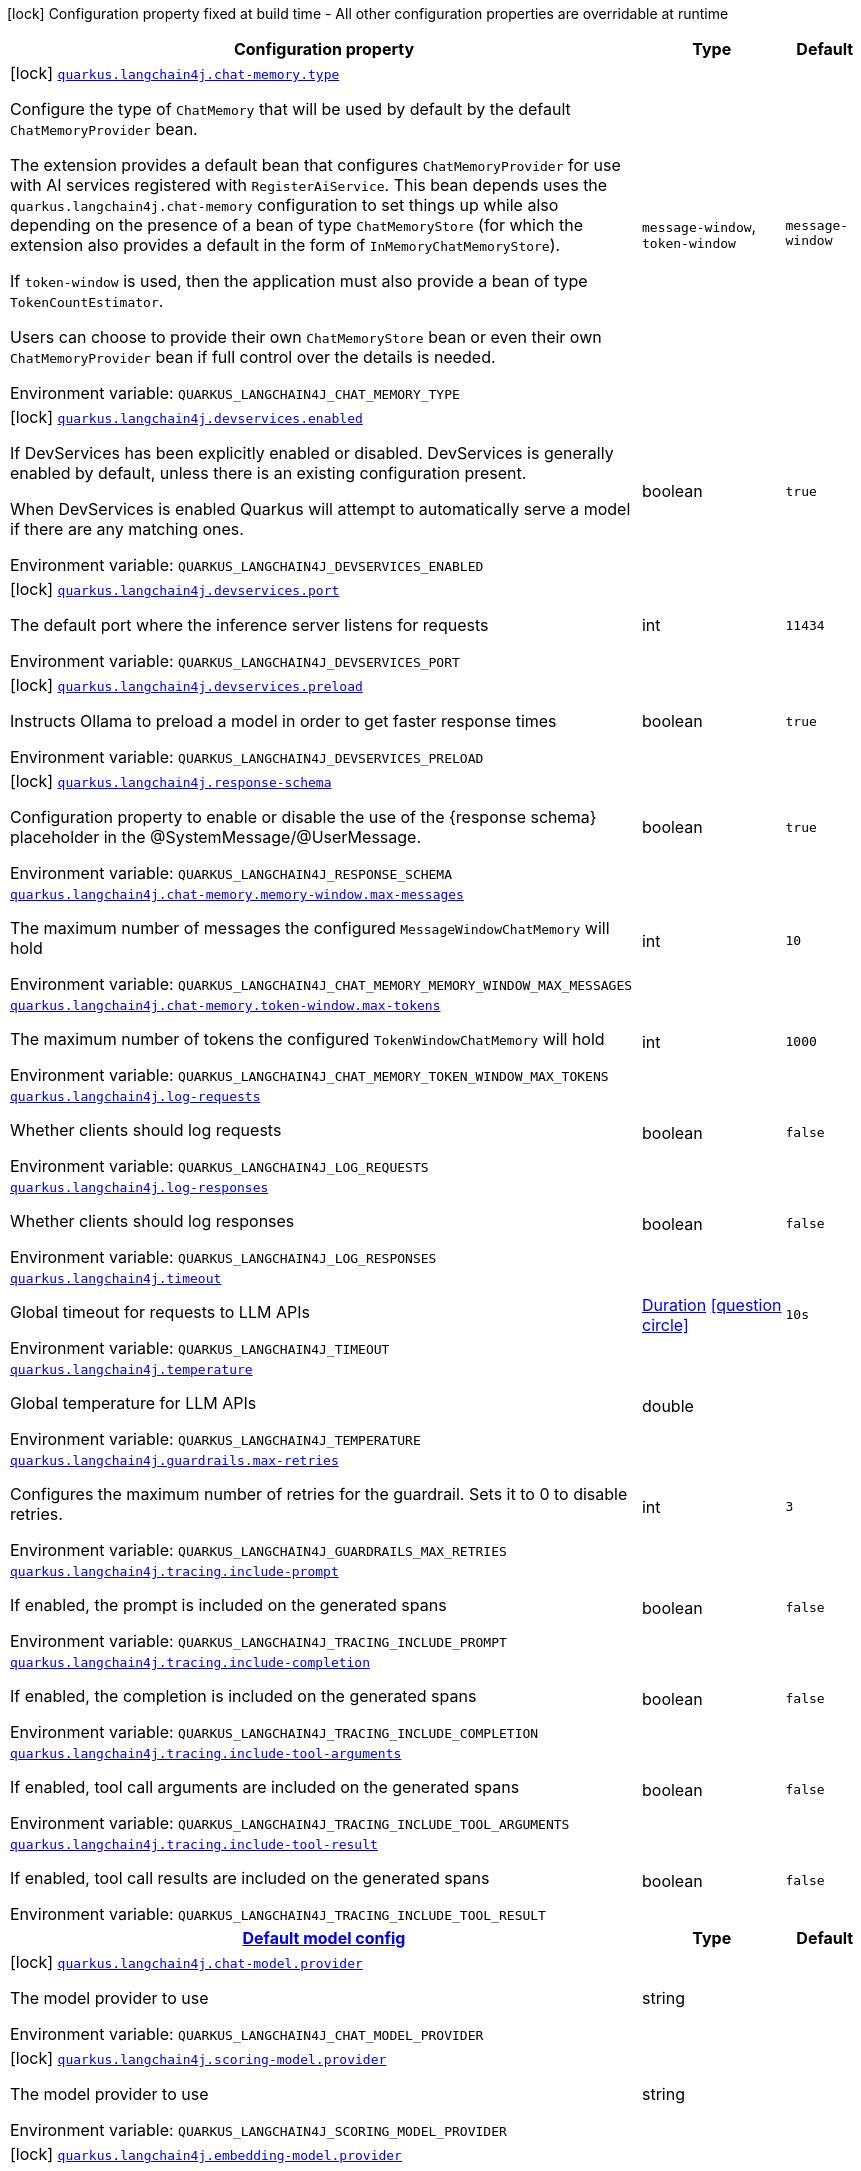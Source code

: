 [.configuration-legend]
icon:lock[title=Fixed at build time] Configuration property fixed at build time - All other configuration properties are overridable at runtime
[.configuration-reference.searchable, cols="80,.^10,.^10"]
|===

h|[.header-title]##Configuration property##
h|Type
h|Default

a|icon:lock[title=Fixed at build time] [[quarkus-langchain4j-core_quarkus-langchain4j-chat-memory-type]] [.property-path]##link:#quarkus-langchain4j-core_quarkus-langchain4j-chat-memory-type[`quarkus.langchain4j.chat-memory.type`]##
ifdef::add-copy-button-to-config-props[]
config_property_copy_button:+++quarkus.langchain4j.chat-memory.type+++[]
endif::add-copy-button-to-config-props[]


[.description]
--
Configure the type of `ChatMemory` that will be used by default by the default `ChatMemoryProvider` bean.

The extension provides a default bean that configures `ChatMemoryProvider` for use with AI services registered with `RegisterAiService`. This bean depends uses the `quarkus.langchain4j.chat-memory` configuration to set things up while also depending on the presence of a bean of type `ChatMemoryStore` (for which the extension also provides a default in the form of `InMemoryChatMemoryStore`).

If `token-window` is used, then the application must also provide a bean of type `TokenCountEstimator`.

Users can choose to provide their own `ChatMemoryStore` bean or even their own `ChatMemoryProvider` bean if full control over the details is needed.


ifdef::add-copy-button-to-env-var[]
Environment variable: env_var_with_copy_button:+++QUARKUS_LANGCHAIN4J_CHAT_MEMORY_TYPE+++[]
endif::add-copy-button-to-env-var[]
ifndef::add-copy-button-to-env-var[]
Environment variable: `+++QUARKUS_LANGCHAIN4J_CHAT_MEMORY_TYPE+++`
endif::add-copy-button-to-env-var[]
--
a|`message-window`, `token-window`
|`message-window`

a|icon:lock[title=Fixed at build time] [[quarkus-langchain4j-core_quarkus-langchain4j-devservices-enabled]] [.property-path]##link:#quarkus-langchain4j-core_quarkus-langchain4j-devservices-enabled[`quarkus.langchain4j.devservices.enabled`]##
ifdef::add-copy-button-to-config-props[]
config_property_copy_button:+++quarkus.langchain4j.devservices.enabled+++[]
endif::add-copy-button-to-config-props[]


[.description]
--
If DevServices has been explicitly enabled or disabled. DevServices is generally enabled by default, unless there is an existing configuration present.

When DevServices is enabled Quarkus will attempt to automatically serve a model if there are any matching ones.


ifdef::add-copy-button-to-env-var[]
Environment variable: env_var_with_copy_button:+++QUARKUS_LANGCHAIN4J_DEVSERVICES_ENABLED+++[]
endif::add-copy-button-to-env-var[]
ifndef::add-copy-button-to-env-var[]
Environment variable: `+++QUARKUS_LANGCHAIN4J_DEVSERVICES_ENABLED+++`
endif::add-copy-button-to-env-var[]
--
|boolean
|`true`

a|icon:lock[title=Fixed at build time] [[quarkus-langchain4j-core_quarkus-langchain4j-devservices-port]] [.property-path]##link:#quarkus-langchain4j-core_quarkus-langchain4j-devservices-port[`quarkus.langchain4j.devservices.port`]##
ifdef::add-copy-button-to-config-props[]
config_property_copy_button:+++quarkus.langchain4j.devservices.port+++[]
endif::add-copy-button-to-config-props[]


[.description]
--
The default port where the inference server listens for requests


ifdef::add-copy-button-to-env-var[]
Environment variable: env_var_with_copy_button:+++QUARKUS_LANGCHAIN4J_DEVSERVICES_PORT+++[]
endif::add-copy-button-to-env-var[]
ifndef::add-copy-button-to-env-var[]
Environment variable: `+++QUARKUS_LANGCHAIN4J_DEVSERVICES_PORT+++`
endif::add-copy-button-to-env-var[]
--
|int
|`11434`

a|icon:lock[title=Fixed at build time] [[quarkus-langchain4j-core_quarkus-langchain4j-devservices-preload]] [.property-path]##link:#quarkus-langchain4j-core_quarkus-langchain4j-devservices-preload[`quarkus.langchain4j.devservices.preload`]##
ifdef::add-copy-button-to-config-props[]
config_property_copy_button:+++quarkus.langchain4j.devservices.preload+++[]
endif::add-copy-button-to-config-props[]


[.description]
--
Instructs Ollama to preload a model in order to get faster response times


ifdef::add-copy-button-to-env-var[]
Environment variable: env_var_with_copy_button:+++QUARKUS_LANGCHAIN4J_DEVSERVICES_PRELOAD+++[]
endif::add-copy-button-to-env-var[]
ifndef::add-copy-button-to-env-var[]
Environment variable: `+++QUARKUS_LANGCHAIN4J_DEVSERVICES_PRELOAD+++`
endif::add-copy-button-to-env-var[]
--
|boolean
|`true`

a|icon:lock[title=Fixed at build time] [[quarkus-langchain4j-core_quarkus-langchain4j-response-schema]] [.property-path]##link:#quarkus-langchain4j-core_quarkus-langchain4j-response-schema[`quarkus.langchain4j.response-schema`]##
ifdef::add-copy-button-to-config-props[]
config_property_copy_button:+++quarkus.langchain4j.response-schema+++[]
endif::add-copy-button-to-config-props[]


[.description]
--
Configuration property to enable or disable the use of the ++{++response schema++}++ placeholder in the @SystemMessage/@UserMessage.


ifdef::add-copy-button-to-env-var[]
Environment variable: env_var_with_copy_button:+++QUARKUS_LANGCHAIN4J_RESPONSE_SCHEMA+++[]
endif::add-copy-button-to-env-var[]
ifndef::add-copy-button-to-env-var[]
Environment variable: `+++QUARKUS_LANGCHAIN4J_RESPONSE_SCHEMA+++`
endif::add-copy-button-to-env-var[]
--
|boolean
|`true`

a| [[quarkus-langchain4j-core_quarkus-langchain4j-chat-memory-memory-window-max-messages]] [.property-path]##link:#quarkus-langchain4j-core_quarkus-langchain4j-chat-memory-memory-window-max-messages[`quarkus.langchain4j.chat-memory.memory-window.max-messages`]##
ifdef::add-copy-button-to-config-props[]
config_property_copy_button:+++quarkus.langchain4j.chat-memory.memory-window.max-messages+++[]
endif::add-copy-button-to-config-props[]


[.description]
--
The maximum number of messages the configured `MessageWindowChatMemory` will hold


ifdef::add-copy-button-to-env-var[]
Environment variable: env_var_with_copy_button:+++QUARKUS_LANGCHAIN4J_CHAT_MEMORY_MEMORY_WINDOW_MAX_MESSAGES+++[]
endif::add-copy-button-to-env-var[]
ifndef::add-copy-button-to-env-var[]
Environment variable: `+++QUARKUS_LANGCHAIN4J_CHAT_MEMORY_MEMORY_WINDOW_MAX_MESSAGES+++`
endif::add-copy-button-to-env-var[]
--
|int
|`10`

a| [[quarkus-langchain4j-core_quarkus-langchain4j-chat-memory-token-window-max-tokens]] [.property-path]##link:#quarkus-langchain4j-core_quarkus-langchain4j-chat-memory-token-window-max-tokens[`quarkus.langchain4j.chat-memory.token-window.max-tokens`]##
ifdef::add-copy-button-to-config-props[]
config_property_copy_button:+++quarkus.langchain4j.chat-memory.token-window.max-tokens+++[]
endif::add-copy-button-to-config-props[]


[.description]
--
The maximum number of tokens the configured `TokenWindowChatMemory` will hold


ifdef::add-copy-button-to-env-var[]
Environment variable: env_var_with_copy_button:+++QUARKUS_LANGCHAIN4J_CHAT_MEMORY_TOKEN_WINDOW_MAX_TOKENS+++[]
endif::add-copy-button-to-env-var[]
ifndef::add-copy-button-to-env-var[]
Environment variable: `+++QUARKUS_LANGCHAIN4J_CHAT_MEMORY_TOKEN_WINDOW_MAX_TOKENS+++`
endif::add-copy-button-to-env-var[]
--
|int
|`1000`

a| [[quarkus-langchain4j-core_quarkus-langchain4j-log-requests]] [.property-path]##link:#quarkus-langchain4j-core_quarkus-langchain4j-log-requests[`quarkus.langchain4j.log-requests`]##
ifdef::add-copy-button-to-config-props[]
config_property_copy_button:+++quarkus.langchain4j.log-requests+++[]
endif::add-copy-button-to-config-props[]


[.description]
--
Whether clients should log requests


ifdef::add-copy-button-to-env-var[]
Environment variable: env_var_with_copy_button:+++QUARKUS_LANGCHAIN4J_LOG_REQUESTS+++[]
endif::add-copy-button-to-env-var[]
ifndef::add-copy-button-to-env-var[]
Environment variable: `+++QUARKUS_LANGCHAIN4J_LOG_REQUESTS+++`
endif::add-copy-button-to-env-var[]
--
|boolean
|`false`

a| [[quarkus-langchain4j-core_quarkus-langchain4j-log-responses]] [.property-path]##link:#quarkus-langchain4j-core_quarkus-langchain4j-log-responses[`quarkus.langchain4j.log-responses`]##
ifdef::add-copy-button-to-config-props[]
config_property_copy_button:+++quarkus.langchain4j.log-responses+++[]
endif::add-copy-button-to-config-props[]


[.description]
--
Whether clients should log responses


ifdef::add-copy-button-to-env-var[]
Environment variable: env_var_with_copy_button:+++QUARKUS_LANGCHAIN4J_LOG_RESPONSES+++[]
endif::add-copy-button-to-env-var[]
ifndef::add-copy-button-to-env-var[]
Environment variable: `+++QUARKUS_LANGCHAIN4J_LOG_RESPONSES+++`
endif::add-copy-button-to-env-var[]
--
|boolean
|`false`

a| [[quarkus-langchain4j-core_quarkus-langchain4j-timeout]] [.property-path]##link:#quarkus-langchain4j-core_quarkus-langchain4j-timeout[`quarkus.langchain4j.timeout`]##
ifdef::add-copy-button-to-config-props[]
config_property_copy_button:+++quarkus.langchain4j.timeout+++[]
endif::add-copy-button-to-config-props[]


[.description]
--
Global timeout for requests to LLM APIs


ifdef::add-copy-button-to-env-var[]
Environment variable: env_var_with_copy_button:+++QUARKUS_LANGCHAIN4J_TIMEOUT+++[]
endif::add-copy-button-to-env-var[]
ifndef::add-copy-button-to-env-var[]
Environment variable: `+++QUARKUS_LANGCHAIN4J_TIMEOUT+++`
endif::add-copy-button-to-env-var[]
--
|link:https://docs.oracle.com/en/java/javase/17/docs/api/java.base/java/time/Duration.html[Duration] link:#duration-note-anchor-quarkus-langchain4j-core_quarkus-langchain4j[icon:question-circle[title=More information about the Duration format]]
|`10s`

a| [[quarkus-langchain4j-core_quarkus-langchain4j-temperature]] [.property-path]##link:#quarkus-langchain4j-core_quarkus-langchain4j-temperature[`quarkus.langchain4j.temperature`]##
ifdef::add-copy-button-to-config-props[]
config_property_copy_button:+++quarkus.langchain4j.temperature+++[]
endif::add-copy-button-to-config-props[]


[.description]
--
Global temperature for LLM APIs


ifdef::add-copy-button-to-env-var[]
Environment variable: env_var_with_copy_button:+++QUARKUS_LANGCHAIN4J_TEMPERATURE+++[]
endif::add-copy-button-to-env-var[]
ifndef::add-copy-button-to-env-var[]
Environment variable: `+++QUARKUS_LANGCHAIN4J_TEMPERATURE+++`
endif::add-copy-button-to-env-var[]
--
|double
|

a| [[quarkus-langchain4j-core_quarkus-langchain4j-guardrails-max-retries]] [.property-path]##link:#quarkus-langchain4j-core_quarkus-langchain4j-guardrails-max-retries[`quarkus.langchain4j.guardrails.max-retries`]##
ifdef::add-copy-button-to-config-props[]
config_property_copy_button:+++quarkus.langchain4j.guardrails.max-retries+++[]
endif::add-copy-button-to-config-props[]


[.description]
--
Configures the maximum number of retries for the guardrail. Sets it to 0 to disable retries.


ifdef::add-copy-button-to-env-var[]
Environment variable: env_var_with_copy_button:+++QUARKUS_LANGCHAIN4J_GUARDRAILS_MAX_RETRIES+++[]
endif::add-copy-button-to-env-var[]
ifndef::add-copy-button-to-env-var[]
Environment variable: `+++QUARKUS_LANGCHAIN4J_GUARDRAILS_MAX_RETRIES+++`
endif::add-copy-button-to-env-var[]
--
|int
|`3`

a| [[quarkus-langchain4j-core_quarkus-langchain4j-tracing-include-prompt]] [.property-path]##link:#quarkus-langchain4j-core_quarkus-langchain4j-tracing-include-prompt[`quarkus.langchain4j.tracing.include-prompt`]##
ifdef::add-copy-button-to-config-props[]
config_property_copy_button:+++quarkus.langchain4j.tracing.include-prompt+++[]
endif::add-copy-button-to-config-props[]


[.description]
--
If enabled, the prompt is included on the generated spans


ifdef::add-copy-button-to-env-var[]
Environment variable: env_var_with_copy_button:+++QUARKUS_LANGCHAIN4J_TRACING_INCLUDE_PROMPT+++[]
endif::add-copy-button-to-env-var[]
ifndef::add-copy-button-to-env-var[]
Environment variable: `+++QUARKUS_LANGCHAIN4J_TRACING_INCLUDE_PROMPT+++`
endif::add-copy-button-to-env-var[]
--
|boolean
|`false`

a| [[quarkus-langchain4j-core_quarkus-langchain4j-tracing-include-completion]] [.property-path]##link:#quarkus-langchain4j-core_quarkus-langchain4j-tracing-include-completion[`quarkus.langchain4j.tracing.include-completion`]##
ifdef::add-copy-button-to-config-props[]
config_property_copy_button:+++quarkus.langchain4j.tracing.include-completion+++[]
endif::add-copy-button-to-config-props[]


[.description]
--
If enabled, the completion is included on the generated spans


ifdef::add-copy-button-to-env-var[]
Environment variable: env_var_with_copy_button:+++QUARKUS_LANGCHAIN4J_TRACING_INCLUDE_COMPLETION+++[]
endif::add-copy-button-to-env-var[]
ifndef::add-copy-button-to-env-var[]
Environment variable: `+++QUARKUS_LANGCHAIN4J_TRACING_INCLUDE_COMPLETION+++`
endif::add-copy-button-to-env-var[]
--
|boolean
|`false`

a| [[quarkus-langchain4j-core_quarkus-langchain4j-tracing-include-tool-arguments]] [.property-path]##link:#quarkus-langchain4j-core_quarkus-langchain4j-tracing-include-tool-arguments[`quarkus.langchain4j.tracing.include-tool-arguments`]##
ifdef::add-copy-button-to-config-props[]
config_property_copy_button:+++quarkus.langchain4j.tracing.include-tool-arguments+++[]
endif::add-copy-button-to-config-props[]


[.description]
--
If enabled, tool call arguments are included on the generated spans


ifdef::add-copy-button-to-env-var[]
Environment variable: env_var_with_copy_button:+++QUARKUS_LANGCHAIN4J_TRACING_INCLUDE_TOOL_ARGUMENTS+++[]
endif::add-copy-button-to-env-var[]
ifndef::add-copy-button-to-env-var[]
Environment variable: `+++QUARKUS_LANGCHAIN4J_TRACING_INCLUDE_TOOL_ARGUMENTS+++`
endif::add-copy-button-to-env-var[]
--
|boolean
|`false`

a| [[quarkus-langchain4j-core_quarkus-langchain4j-tracing-include-tool-result]] [.property-path]##link:#quarkus-langchain4j-core_quarkus-langchain4j-tracing-include-tool-result[`quarkus.langchain4j.tracing.include-tool-result`]##
ifdef::add-copy-button-to-config-props[]
config_property_copy_button:+++quarkus.langchain4j.tracing.include-tool-result+++[]
endif::add-copy-button-to-config-props[]


[.description]
--
If enabled, tool call results are included on the generated spans


ifdef::add-copy-button-to-env-var[]
Environment variable: env_var_with_copy_button:+++QUARKUS_LANGCHAIN4J_TRACING_INCLUDE_TOOL_RESULT+++[]
endif::add-copy-button-to-env-var[]
ifndef::add-copy-button-to-env-var[]
Environment variable: `+++QUARKUS_LANGCHAIN4J_TRACING_INCLUDE_TOOL_RESULT+++`
endif::add-copy-button-to-env-var[]
--
|boolean
|`false`

h|[[quarkus-langchain4j-core_section_quarkus-langchain4j]] [.section-name.section-level0]##link:#quarkus-langchain4j-core_section_quarkus-langchain4j[Default model config]##
h|Type
h|Default

a|icon:lock[title=Fixed at build time] [[quarkus-langchain4j-core_quarkus-langchain4j-chat-model-provider]] [.property-path]##link:#quarkus-langchain4j-core_quarkus-langchain4j-chat-model-provider[`quarkus.langchain4j.chat-model.provider`]##
ifdef::add-copy-button-to-config-props[]
config_property_copy_button:+++quarkus.langchain4j.chat-model.provider+++[]
endif::add-copy-button-to-config-props[]


[.description]
--
The model provider to use


ifdef::add-copy-button-to-env-var[]
Environment variable: env_var_with_copy_button:+++QUARKUS_LANGCHAIN4J_CHAT_MODEL_PROVIDER+++[]
endif::add-copy-button-to-env-var[]
ifndef::add-copy-button-to-env-var[]
Environment variable: `+++QUARKUS_LANGCHAIN4J_CHAT_MODEL_PROVIDER+++`
endif::add-copy-button-to-env-var[]
--
|string
|

a|icon:lock[title=Fixed at build time] [[quarkus-langchain4j-core_quarkus-langchain4j-scoring-model-provider]] [.property-path]##link:#quarkus-langchain4j-core_quarkus-langchain4j-scoring-model-provider[`quarkus.langchain4j.scoring-model.provider`]##
ifdef::add-copy-button-to-config-props[]
config_property_copy_button:+++quarkus.langchain4j.scoring-model.provider+++[]
endif::add-copy-button-to-config-props[]


[.description]
--
The model provider to use


ifdef::add-copy-button-to-env-var[]
Environment variable: env_var_with_copy_button:+++QUARKUS_LANGCHAIN4J_SCORING_MODEL_PROVIDER+++[]
endif::add-copy-button-to-env-var[]
ifndef::add-copy-button-to-env-var[]
Environment variable: `+++QUARKUS_LANGCHAIN4J_SCORING_MODEL_PROVIDER+++`
endif::add-copy-button-to-env-var[]
--
|string
|

a|icon:lock[title=Fixed at build time] [[quarkus-langchain4j-core_quarkus-langchain4j-embedding-model-provider]] [.property-path]##link:#quarkus-langchain4j-core_quarkus-langchain4j-embedding-model-provider[`quarkus.langchain4j.embedding-model.provider`]##
ifdef::add-copy-button-to-config-props[]
config_property_copy_button:+++quarkus.langchain4j.embedding-model.provider+++[]
endif::add-copy-button-to-config-props[]


[.description]
--
The model provider to use


ifdef::add-copy-button-to-env-var[]
Environment variable: env_var_with_copy_button:+++QUARKUS_LANGCHAIN4J_EMBEDDING_MODEL_PROVIDER+++[]
endif::add-copy-button-to-env-var[]
ifndef::add-copy-button-to-env-var[]
Environment variable: `+++QUARKUS_LANGCHAIN4J_EMBEDDING_MODEL_PROVIDER+++`
endif::add-copy-button-to-env-var[]
--
|string
|

a|icon:lock[title=Fixed at build time] [[quarkus-langchain4j-core_quarkus-langchain4j-moderation-model-provider]] [.property-path]##link:#quarkus-langchain4j-core_quarkus-langchain4j-moderation-model-provider[`quarkus.langchain4j.moderation-model.provider`]##
ifdef::add-copy-button-to-config-props[]
config_property_copy_button:+++quarkus.langchain4j.moderation-model.provider+++[]
endif::add-copy-button-to-config-props[]


[.description]
--
The model provider to use


ifdef::add-copy-button-to-env-var[]
Environment variable: env_var_with_copy_button:+++QUARKUS_LANGCHAIN4J_MODERATION_MODEL_PROVIDER+++[]
endif::add-copy-button-to-env-var[]
ifndef::add-copy-button-to-env-var[]
Environment variable: `+++QUARKUS_LANGCHAIN4J_MODERATION_MODEL_PROVIDER+++`
endif::add-copy-button-to-env-var[]
--
|string
|

a|icon:lock[title=Fixed at build time] [[quarkus-langchain4j-core_quarkus-langchain4j-image-model-provider]] [.property-path]##link:#quarkus-langchain4j-core_quarkus-langchain4j-image-model-provider[`quarkus.langchain4j.image-model.provider`]##
ifdef::add-copy-button-to-config-props[]
config_property_copy_button:+++quarkus.langchain4j.image-model.provider+++[]
endif::add-copy-button-to-config-props[]


[.description]
--
The model provider to use


ifdef::add-copy-button-to-env-var[]
Environment variable: env_var_with_copy_button:+++QUARKUS_LANGCHAIN4J_IMAGE_MODEL_PROVIDER+++[]
endif::add-copy-button-to-env-var[]
ifndef::add-copy-button-to-env-var[]
Environment variable: `+++QUARKUS_LANGCHAIN4J_IMAGE_MODEL_PROVIDER+++`
endif::add-copy-button-to-env-var[]
--
|string
|

a|icon:lock[title=Fixed at build time] [[quarkus-langchain4j-core_quarkus-langchain4j-model-name-chat-model-provider]] [.property-path]##link:#quarkus-langchain4j-core_quarkus-langchain4j-model-name-chat-model-provider[`quarkus.langchain4j."model-name".chat-model.provider`]##
ifdef::add-copy-button-to-config-props[]
config_property_copy_button:+++quarkus.langchain4j."model-name".chat-model.provider+++[]
endif::add-copy-button-to-config-props[]


[.description]
--
The model provider to use


ifdef::add-copy-button-to-env-var[]
Environment variable: env_var_with_copy_button:+++QUARKUS_LANGCHAIN4J__MODEL_NAME__CHAT_MODEL_PROVIDER+++[]
endif::add-copy-button-to-env-var[]
ifndef::add-copy-button-to-env-var[]
Environment variable: `+++QUARKUS_LANGCHAIN4J__MODEL_NAME__CHAT_MODEL_PROVIDER+++`
endif::add-copy-button-to-env-var[]
--
|string
|

a|icon:lock[title=Fixed at build time] [[quarkus-langchain4j-core_quarkus-langchain4j-model-name-scoring-model-provider]] [.property-path]##link:#quarkus-langchain4j-core_quarkus-langchain4j-model-name-scoring-model-provider[`quarkus.langchain4j."model-name".scoring-model.provider`]##
ifdef::add-copy-button-to-config-props[]
config_property_copy_button:+++quarkus.langchain4j."model-name".scoring-model.provider+++[]
endif::add-copy-button-to-config-props[]


[.description]
--
The model provider to use


ifdef::add-copy-button-to-env-var[]
Environment variable: env_var_with_copy_button:+++QUARKUS_LANGCHAIN4J__MODEL_NAME__SCORING_MODEL_PROVIDER+++[]
endif::add-copy-button-to-env-var[]
ifndef::add-copy-button-to-env-var[]
Environment variable: `+++QUARKUS_LANGCHAIN4J__MODEL_NAME__SCORING_MODEL_PROVIDER+++`
endif::add-copy-button-to-env-var[]
--
|string
|

a|icon:lock[title=Fixed at build time] [[quarkus-langchain4j-core_quarkus-langchain4j-model-name-embedding-model-provider]] [.property-path]##link:#quarkus-langchain4j-core_quarkus-langchain4j-model-name-embedding-model-provider[`quarkus.langchain4j."model-name".embedding-model.provider`]##
ifdef::add-copy-button-to-config-props[]
config_property_copy_button:+++quarkus.langchain4j."model-name".embedding-model.provider+++[]
endif::add-copy-button-to-config-props[]


[.description]
--
The model provider to use


ifdef::add-copy-button-to-env-var[]
Environment variable: env_var_with_copy_button:+++QUARKUS_LANGCHAIN4J__MODEL_NAME__EMBEDDING_MODEL_PROVIDER+++[]
endif::add-copy-button-to-env-var[]
ifndef::add-copy-button-to-env-var[]
Environment variable: `+++QUARKUS_LANGCHAIN4J__MODEL_NAME__EMBEDDING_MODEL_PROVIDER+++`
endif::add-copy-button-to-env-var[]
--
|string
|

a|icon:lock[title=Fixed at build time] [[quarkus-langchain4j-core_quarkus-langchain4j-model-name-moderation-model-provider]] [.property-path]##link:#quarkus-langchain4j-core_quarkus-langchain4j-model-name-moderation-model-provider[`quarkus.langchain4j."model-name".moderation-model.provider`]##
ifdef::add-copy-button-to-config-props[]
config_property_copy_button:+++quarkus.langchain4j."model-name".moderation-model.provider+++[]
endif::add-copy-button-to-config-props[]


[.description]
--
The model provider to use


ifdef::add-copy-button-to-env-var[]
Environment variable: env_var_with_copy_button:+++QUARKUS_LANGCHAIN4J__MODEL_NAME__MODERATION_MODEL_PROVIDER+++[]
endif::add-copy-button-to-env-var[]
ifndef::add-copy-button-to-env-var[]
Environment variable: `+++QUARKUS_LANGCHAIN4J__MODEL_NAME__MODERATION_MODEL_PROVIDER+++`
endif::add-copy-button-to-env-var[]
--
|string
|

a|icon:lock[title=Fixed at build time] [[quarkus-langchain4j-core_quarkus-langchain4j-model-name-image-model-provider]] [.property-path]##link:#quarkus-langchain4j-core_quarkus-langchain4j-model-name-image-model-provider[`quarkus.langchain4j."model-name".image-model.provider`]##
ifdef::add-copy-button-to-config-props[]
config_property_copy_button:+++quarkus.langchain4j."model-name".image-model.provider+++[]
endif::add-copy-button-to-config-props[]


[.description]
--
The model provider to use


ifdef::add-copy-button-to-env-var[]
Environment variable: env_var_with_copy_button:+++QUARKUS_LANGCHAIN4J__MODEL_NAME__IMAGE_MODEL_PROVIDER+++[]
endif::add-copy-button-to-env-var[]
ifndef::add-copy-button-to-env-var[]
Environment variable: `+++QUARKUS_LANGCHAIN4J__MODEL_NAME__IMAGE_MODEL_PROVIDER+++`
endif::add-copy-button-to-env-var[]
--
|string
|


|===

ifndef::no-duration-note[]
[NOTE]
[id=duration-note-anchor-quarkus-langchain4j-core_quarkus-langchain4j]
.About the Duration format
====
To write duration values, use the standard `java.time.Duration` format.
See the link:https://docs.oracle.com/en/java/javase/17/docs/api/java.base/java/time/Duration.html#parse(java.lang.CharSequence)[Duration#parse() Java API documentation] for more information.

You can also use a simplified format, starting with a number:

* If the value is only a number, it represents time in seconds.
* If the value is a number followed by `ms`, it represents time in milliseconds.

In other cases, the simplified format is translated to the `java.time.Duration` format for parsing:

* If the value is a number followed by `h`, `m`, or `s`, it is prefixed with `PT`.
* If the value is a number followed by `d`, it is prefixed with `P`.
====
endif::no-duration-note[]
